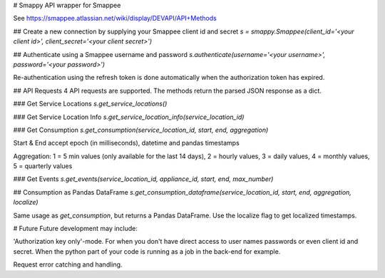 # Smappy
API wrapper for Smappee

See https://smappee.atlassian.net/wiki/display/DEVAPI/API+Methods

## Create a new connection by supplying your Smappee client id and secret
`s = smappy.Smappee(client_id='<your client id>', client_secret='<your client secret>')`

## Authenticate using a Smappee username and password
`s.authenticate(username='<your username>', password='<your password>')`

Re-authentication using the refresh token is done automatically when the authorization token has expired.

## API Requests
4 API requests are supported. The methods return the parsed JSON response as a dict.

### Get Service Locations
`s.get_service_locations()` 

### Get Service Location Info
`s.get_service_location_info(service_location_id)`

### Get Consumption
`s.get_consumption(service_location_id, start, end, aggregation)`

Start & End accept epoch (in milliseconds), datetime and pandas timestamps

Aggregation: 1 = 5 min values (only available for the last 14 days), 2 = hourly values, 3 = daily values, 4 = monthly values, 5 = quarterly values

### Get Events
`s.get_events(service_location_id, appliance_id, start, end, max_number)`

## Consumption as Pandas DataFrame
`s.get_consumption_dataframe(service_location_id, start, end, aggregation, localize)`

Same usage as `get_consumption`, but returns a Pandas DataFrame. Use the localize flag to get localized timestamps.

# Future
Future development may include:

'Authorization key only'-mode. For when you don't have direct access to user names passwords or even client id and secret.
When the python part of your code is running as a job in the back-end for example.

Request error catching and handling.

